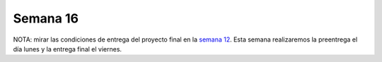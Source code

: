 Semana 16
===========

NOTA: mirar las condiciones de entrega del proyecto final en la 
`semana 12 <https://sensores2.readthedocs.io/en/latest/_semana12/semana12.html#proyecto-final>`__. Esta 
semana realizaremos la preentrega el día lunes y la entrega final el viernes.